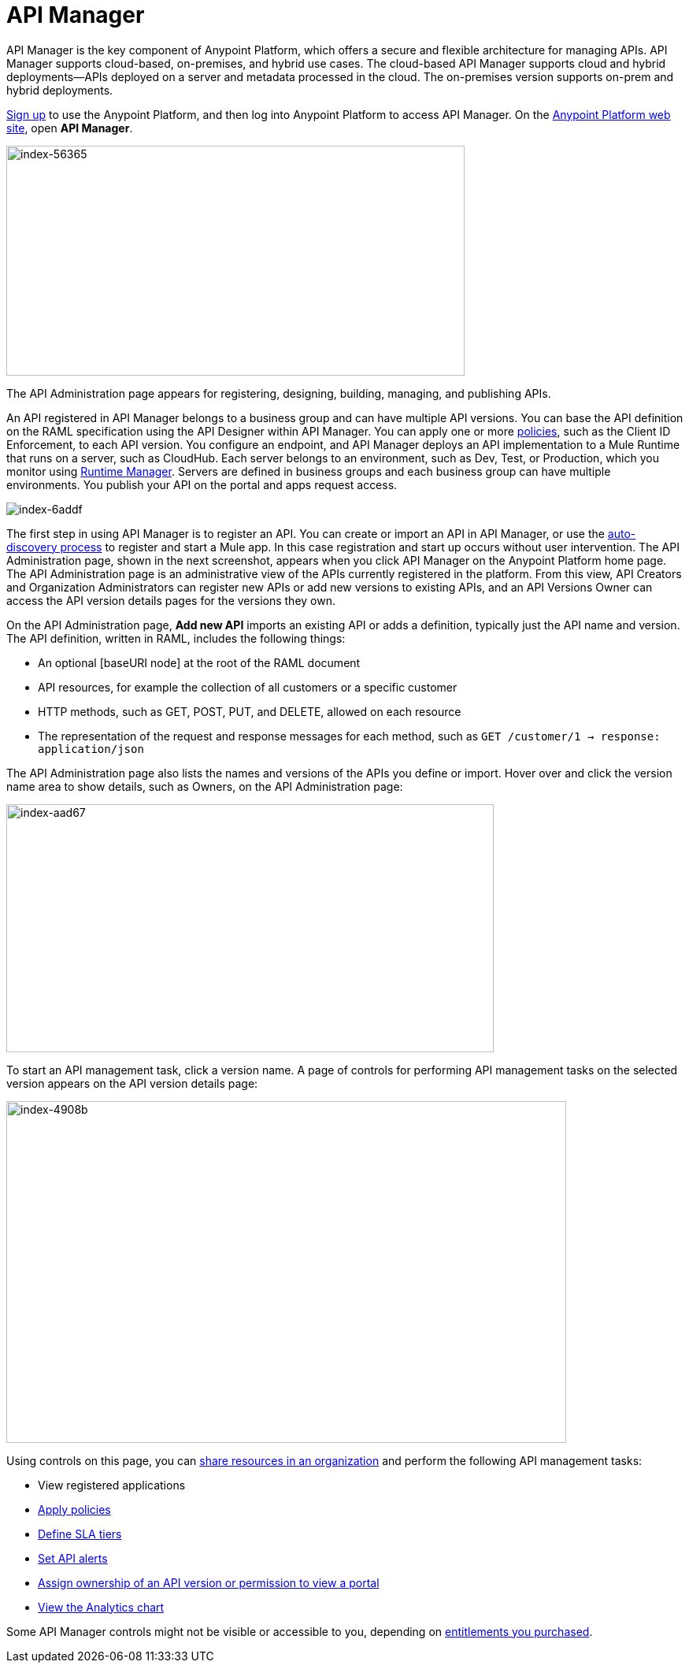 = API Manager
:keywords: api, manager, raml

API Manager is the key component of Anypoint Platform, which offers a secure and flexible architecture for managing APIs. API Manager supports cloud-based, on-premises, and hybrid use cases. The cloud-based API Manager supports cloud and hybrid deployments--APIs deployed on a server and metadata processed in the cloud. The on-premises version supports on-prem and hybrid deployments. 

link:https://anypoint.mulesoft.com/apiplatform[Sign up] to use the Anypoint Platform, and then log into Anypoint Platform to access API Manager. On the link:https://anypoint.mulesoft.com/home/#/[Anypoint Platform web site], open *API Manager*. 

image::index-56365.png[index-56365,height=292,width=582]

The API Administration page appears for registering, designing, building, managing, and publishing APIs.

An API registered in API Manager belongs to a business group and can have multiple API versions. You can base the API definition on the RAML specification using the API Designer within API Manager. You can apply one or more link:/api-manager/using-policies[policies], such as the Client ID Enforcement, to each API version. You configure an endpoint, and API Manager deploys an API implementation to a Mule Runtime that runs on a server, such as CloudHub. Each server belongs to an environment, such as Dev, Test, or Production, which you monitor using link:/runtime-manager/[Runtime Manager]. Servers are defined in business groups and each business group can have multiple environments. You publish your API on the portal and apps request access.

image::index-6addf.png[index-6addf]

The first step in using API Manager is to register an API. You can create or import an API in API Manager, or use the link:https://docs.mulesoft.com/api-manager/api-auto-discovery[auto-discovery process] to register and start a Mule app. In this case registration and start up occurs without user intervention. The API Administration page, shown in the next screenshot, appears when you click API Manager on the Anypoint Platform home page. The API Administration page is an administrative view of the APIs currently registered in the platform. From this view, API Creators and Organization Administrators can register new APIs or add new versions to existing APIs, and an API Versions Owner can access the API version details pages for the versions they own.

On the API Administration page, *Add new API* imports an existing API or adds a definition, typically just the API name and version. The API definition, written in RAML, includes the following things:

* An optional [baseURI node] at the root of the RAML document
* API resources, for example the collection of all customers or a specific customer
* HTTP methods, such as GET, POST, PUT, and DELETE, allowed on each resource
* The representation of the request and response messages for each method, such as `GET /customer/1 -> response: application/json`

The API Administration page also lists the names and versions of the APIs you define or import. Hover over and click the version name area to show details, such as Owners, on the API Administration page:

image::index-aad67.png[index-aad67,height=315,width=619]

To start an API management task, click a version name. A page of controls for performing API management tasks on the selected version appears on the API version details page:

image::index-4908b.png[index-4908b,height=434,width=711]

Using controls on this page, you can link:/access-management/creating-an-account[share resources in an organization] and perform the following API management tasks:

* View registered applications
* link:/api-manager/using-policies[Apply policies]
* link:/api-manager/defining-sla-tiers[Define SLA tiers]
* link:/api-manager/using-api-alerts[Set API alerts]
* link:/access-management/roles[Assign ownership of an API version or permission to view a portal]
* link:/analytics/analytics-chart[View the Analytics chart]

Some API Manager controls might not be visible or accessible to you, depending on link:/release-notes/api-manager-release-notes#april-2016-release[entitlements you purchased].
